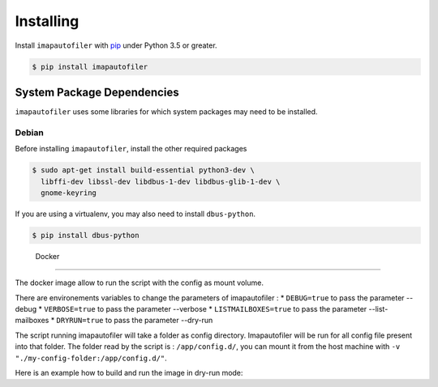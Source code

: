 ============
 Installing
============

Install ``imapautofiler`` with pip_ under Python 3.5 or greater.

.. code-block:: text

   $ pip install imapautofiler

System Package Dependencies
===========================

``imapautofiler`` uses some libraries for which system packages may
need to be installed.

Debian
------

Before installing ``imapautofiler``, install the other required packages

.. code-block:: shell

   $ sudo apt-get install build-essential python3-dev \
     libffi-dev libssl-dev libdbus-1-dev libdbus-glib-1-dev \
     gnome-keyring

If you are using a virtualenv, you may also need to install
``dbus-python``.

.. code-block:: shell

   $ pip install dbus-python

.. _pip: https://pypi.python.org/pypi/pip

 Docker
============

The docker image allow to run the script with the config as mount volume.

There are environements variables to change the parameters of imapautofiler :
* ``DEBUG=true`` to pass the parameter --debug
* ``VERBOSE=true`` to pass the parameter --verbose
* ``LISTMAILBOXES=true`` to pass the parameter --list-mailboxes
* ``DRYRUN=true`` to pass the parameter --dry-run

The script running imapautofiler will take a folder as config directory.
Imapautofiler will be run for all config file present into that folder.
The folder read by the script is : ``/app/config.d/``, you can mount it
from the host machine with ``-v "./my-config-folder:/app/config.d/"``.

Here is an example how to build and run the image in dry-run mode:

.. code-block:: shell
    $ git clone https://github.com/imapautofiler/imapautofiler
    $ docker build -t local-imapautofiler ./imapautofiler/contrib
    $ docker run -it -e "DRYRUN=true" -v "./imap-config:/app/config.d" --rm local-imapautofiler
